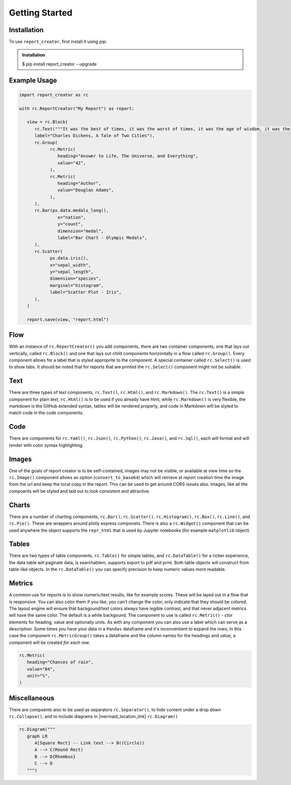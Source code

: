 Getting Started
===============

.. _installation:

Installation
------------

To use ``report_creator``, first install it using pip:

.. admonition:: Installation
   :class: note

   $ pip install report_creator --upgrade

Example Usage
-------------

.. code-block:: python3

   import report_creator as rc

   with rc.ReportCreator("My Report") as report:

      view = rc.Block(
         rc.Text("""It was the best of times, it was the worst of times, it was the age of wisdom, it was the age of foolishness, it was the epoch of belief, it was the epoch of incredulity, it was the season of light, it was the season of darkness, it was the spring of hope, it was the winter of despair.""", 
         label="Charles Dickens, A Tale of Two Cities"),
         rc.Group(
               rc.Metric(
                  heading="Answer to Life, The Universe, and Everything",
                  value="42",
               ),
               rc.Metric(
                  heading="Author",
                  value="Douglas Adams",
               ),   
         ),
         rc.Bar(px.data.medals_long(),
                  x="nation",
                  y="count",
                  dimension="medal",
                  label="Bar Chart - Olympic Medals",
         ),
         rc.Scatter(
               px.data.iris(),
               x="sepal_width",
               y="sepal_length",
               dimension="species",
               marginal="histogram",
               label="Scatter Plot - Iris",
         ),
      )

      report.save(view, "report.html") 

Flow
----

With an instance of ``rc.ReportCreator()`` you add components, there are two container components, one that lays out vertically, called
``rc.Block()`` and one that lays out child components horizontally in a flow called ``rc.Group()``. Every component allows for a 
label that is styled approprite to the component. A special container called ``rc.Select()`` is used to show tabs. It should be noted that 
for reports that are printed the ``rc.Select()`` component might not be suitable.

Text
----

There are three types of text components, ``rc.Text()``, ``rc.Html()``, and ``rc.Markdown()``. The ``rc.Text()`` is a simple component 
for plain text, ``rc.Html()`` is to be used if you already have html, while ``rc.Markdown()`` is very flexible, the markdown is the 
GitHub extended syntax, tables will be rendered properly, and code in Markdown will be styled to match code in the code components.

Code
----

There are components for ``rc.Yaml()``, ``rc.Json()``, ``rc.Python()``, ``rc.Java()``, and ``rc.Sql()``,  each will format and
will render with color syntax highlighting.

Images
------

One of the goals of report creator is to be self-contained, images may not be visible, or available at view time so the ``rc.Image()``
component allows an option (``convert_to_base64``) which will retrieve at report creation time the image from the url and keep the 
local copy in the report. This can be used to get around CORS issues also. Images, like all the compoents will be styled and laid 
out to look consistent and attractive.

Charts
------

There are a number of charting components, ``rc.Bar()``, ``rc.Scatter()``, ``rc.Histogram()``, ``rc.Box()``, ``rc.Line()``, and ``rc.Pie()``.
These are wrappers around plotly express componets. There is also a ``rc.Widget()`` component that can be used anywhere 
the object supports the ``repr_html`` that is used by Jupyter notebooks (for example ``matplotlib`` object)

Tables
------

There are two types of table components, ``rc.Table()`` for simple tables, and ``rc.DataTable()`` for a richer experience, the data table
will paginate data, is searchablem, supports export to pdf and print. Both table objects will construct from table-like objects. In the
``rc.DataTable()`` you can specify precision to keep numeric values more readable. 

Metrics
-------

A common use for reports is to show numeric/text results, like for example scores. These will be layed out in a flow that is responsive. 
You can also color them if you like, you can't change the color, only indicate that they should be colored. The layout engine will ensure
that backgound/text colors always have legible contrast, and that never adjacent metrics will have the same color. The default is a while
backgound. The component to use is called ``rc.Metric()`` - ctor elements for heading, value and optionally units. As with any component you
can also use a label which can serve as a description. Some times you have your data in a ``Pandas`` dataframe and it's inconventient to 
expand the rows, in this case the component ``rc.MetricGroup()`` takes a dataframe and the column names for the headings and value, 
a component will be created *for each row.*

.. code-block:: python3

   rc.Metric(
      heading="Chances of rain",
      value="84",
      unit="%",
   )

Miscellaneous
-------------

There are compoents also to be used as separators ``rc.Separator()``, to hide content under a drop down ``rc.Collapse()``, and 
to include diagrams in |mermaid_location_link| ``rc.Diagram()``

.. |mermaid_location_link| raw:: html

   <a href="https://mermaid.js.org/syntax/examples.html" target="_blank">Mermaid JS syntax</a>


.. code-block:: python3

   rc.Diagram("""
      graph LR
         A[Square Rect] -- Link text --> B((Circle))
         A --> C(Round Rect)
         B --> D{Rhombus}
         C --> D
      """)


